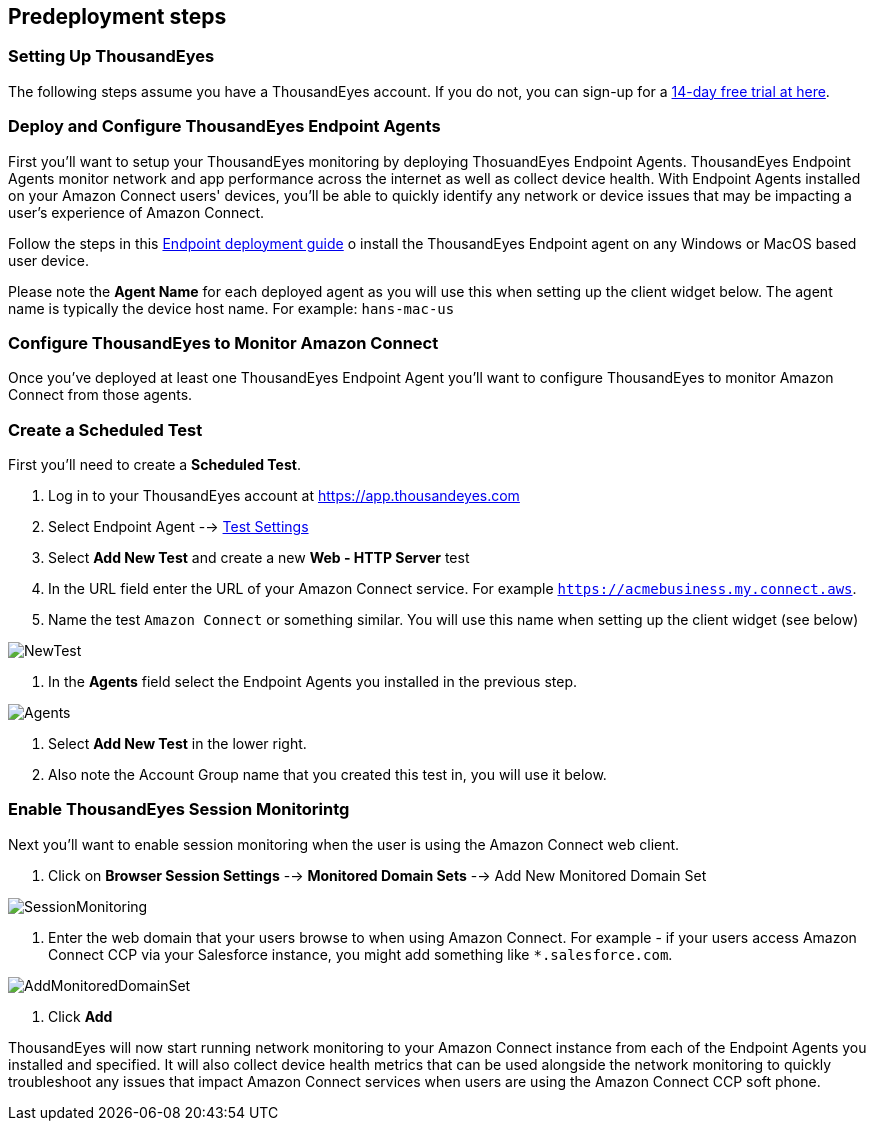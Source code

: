 //Include any predeployment steps here, such as signing up for a Marketplace AMI or making any changes to a partner account. If there are no predeployment steps, leave this file empty.

== Predeployment steps

=== Setting Up ThousandEyes

The following steps assume you have a ThousandEyes account. If you do not, you can sign-up for a https://www.thousandeyes.com/signup/[14-day free trial at here].

=== Deploy and Configure ThousandEyes Endpoint Agents
First you'll want to setup your ThousandEyes monitoring by deploying ThosuandEyes Endpoint Agents. ThousandEyes Endpoint Agents monitor network and app performance across the internet as well as collect device health. With Endpoint Agents installed on your Amazon Connect users' devices, you'll be able to quickly identify any network or device issues that may be impacting a user's experience of Amazon Connect.

Follow the steps in this https://docs.thousandeyes.com/product-documentation/global-vantage-points/endpoint-agents/quick-guide-on-endpoint-agent#configuring-and-deploying-the-endpoint-agent[Endpoint deployment guide] o install the ThousandEyes Endpoint agent on any Windows or MacOS based user device.

Please note the *Agent Name* for each deployed agent as you will use this when setting up the client widget below. The agent name is typically the device host name. For example: `hans-mac-us`

=== Configure ThousandEyes to Monitor Amazon Connect
Once you've deployed at least one ThousandEyes Endpoint Agent you'll want to configure ThousandEyes to monitor Amazon Connect from those agents.

=== Create a Scheduled Test
First you'll need to create a *Scheduled Test*.

1. Log in to your ThousandEyes account at https://app.thousandeyes.com
2. Select Endpoint Agent --> https://app.thousandeyes.com/endpoint/test-settings/[Test Settings]
3. Select *Add New Test* and create a new *Web - HTTP Server* test
4. In the URL field enter the URL of your Amazon Connect service. For example `https://acmebusiness.my.connect.aws`.
5. Name the test `Amazon Connect` or something similar. You will use this name when setting up the client widget (see below)

image::../docs/deployment_guide/images/1_AddNewTest.png[NewTest]

6. In the *Agents* field select the Endpoint Agents you installed in the previous step.

image::../docs/deployment_guide/images/2_Agents.png[Agents]

7. Select *Add New Test* in the lower right.
8. Also note the Account Group name that you created this test in, you will use it below.

=== Enable ThousandEyes Session Monitorintg

Next you'll want to enable session monitoring when the user is using the Amazon Connect web client.

1. Click on *Browser Session Settings* --> *Monitored Domain Sets* --> Add New Monitored Domain Set

image::../docs/deployment_guide/images/3_SessionMonitoring.png[SessionMonitoring]

2. Enter the web domain that your users browse to when using Amazon Connect. For example - if your users access Amazon Connect CCP via your Salesforce instance, you might add something like `*.salesforce.com`.

image::../docs/deployment_guide/images/4_AddMonitoredDomainSet.png[AddMonitoredDomainSet]

3. Click *Add*

ThousandEyes will now start running network monitoring to your Amazon Connect instance from each of the Endpoint Agents you installed and specified. It will also collect device health metrics that can be used alongside the network monitoring to quickly troubleshoot any issues that impact Amazon Connect services when users are using the Amazon Connect CCP soft phone.

